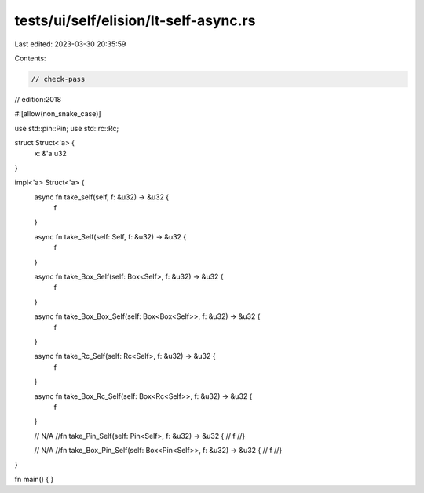 tests/ui/self/elision/lt-self-async.rs
======================================

Last edited: 2023-03-30 20:35:59

Contents:

.. code-block:: rs

    // check-pass
// edition:2018

#![allow(non_snake_case)]

use std::pin::Pin;
use std::rc::Rc;

struct Struct<'a> {
    x: &'a u32
}

impl<'a> Struct<'a> {
    async fn take_self(self, f: &u32) -> &u32 {
        f
    }

    async fn take_Self(self: Self, f: &u32) -> &u32 {
        f
    }

    async fn take_Box_Self(self: Box<Self>, f: &u32) -> &u32 {
        f
    }

    async fn take_Box_Box_Self(self: Box<Box<Self>>, f: &u32) -> &u32 {
        f
    }

    async fn take_Rc_Self(self: Rc<Self>, f: &u32) -> &u32 {
        f
    }

    async fn take_Box_Rc_Self(self: Box<Rc<Self>>, f: &u32) -> &u32 {
        f
    }

    // N/A
    //fn take_Pin_Self(self: Pin<Self>, f: &u32) -> &u32 {
    //    f
    //}

    // N/A
    //fn take_Box_Pin_Self(self: Box<Pin<Self>>, f: &u32) -> &u32 {
    //    f
    //}
}

fn main() { }


